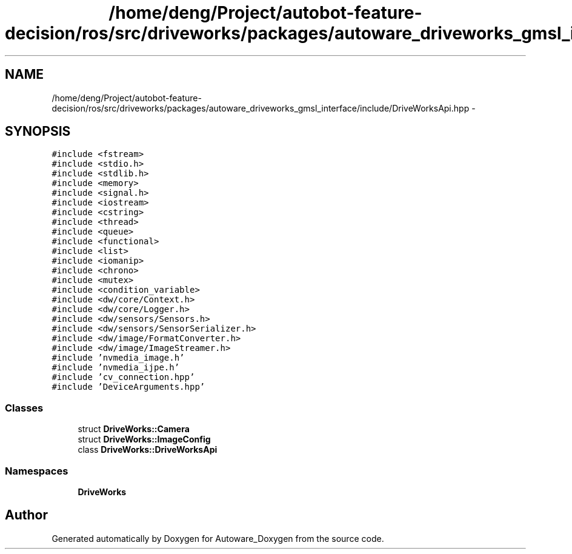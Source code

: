 .TH "/home/deng/Project/autobot-feature-decision/ros/src/driveworks/packages/autoware_driveworks_gmsl_interface/include/DriveWorksApi.hpp" 3 "Fri May 22 2020" "Autoware_Doxygen" \" -*- nroff -*-
.ad l
.nh
.SH NAME
/home/deng/Project/autobot-feature-decision/ros/src/driveworks/packages/autoware_driveworks_gmsl_interface/include/DriveWorksApi.hpp \- 
.SH SYNOPSIS
.br
.PP
\fC#include <fstream>\fP
.br
\fC#include <stdio\&.h>\fP
.br
\fC#include <stdlib\&.h>\fP
.br
\fC#include <memory>\fP
.br
\fC#include <signal\&.h>\fP
.br
\fC#include <iostream>\fP
.br
\fC#include <cstring>\fP
.br
\fC#include <thread>\fP
.br
\fC#include <queue>\fP
.br
\fC#include <functional>\fP
.br
\fC#include <list>\fP
.br
\fC#include <iomanip>\fP
.br
\fC#include <chrono>\fP
.br
\fC#include <mutex>\fP
.br
\fC#include <condition_variable>\fP
.br
\fC#include <dw/core/Context\&.h>\fP
.br
\fC#include <dw/core/Logger\&.h>\fP
.br
\fC#include <dw/sensors/Sensors\&.h>\fP
.br
\fC#include <dw/sensors/SensorSerializer\&.h>\fP
.br
\fC#include <dw/image/FormatConverter\&.h>\fP
.br
\fC#include <dw/image/ImageStreamer\&.h>\fP
.br
\fC#include 'nvmedia_image\&.h'\fP
.br
\fC#include 'nvmedia_ijpe\&.h'\fP
.br
\fC#include 'cv_connection\&.hpp'\fP
.br
\fC#include 'DeviceArguments\&.hpp'\fP
.br

.SS "Classes"

.in +1c
.ti -1c
.RI "struct \fBDriveWorks::Camera\fP"
.br
.ti -1c
.RI "struct \fBDriveWorks::ImageConfig\fP"
.br
.ti -1c
.RI "class \fBDriveWorks::DriveWorksApi\fP"
.br
.in -1c
.SS "Namespaces"

.in +1c
.ti -1c
.RI " \fBDriveWorks\fP"
.br
.in -1c
.SH "Author"
.PP 
Generated automatically by Doxygen for Autoware_Doxygen from the source code\&.
